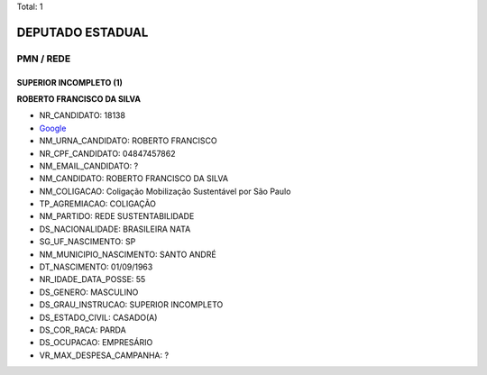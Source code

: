 Total: 1

DEPUTADO ESTADUAL
=================

PMN / REDE
----------

SUPERIOR INCOMPLETO (1)
.......................

**ROBERTO FRANCISCO DA SILVA**

- NR_CANDIDATO: 18138
- `Google <https://www.google.com/search?q=ROBERTO+FRANCISCO+DA+SILVA>`_
- NM_URNA_CANDIDATO: ROBERTO FRANCISCO 
- NR_CPF_CANDIDATO: 04847457862
- NM_EMAIL_CANDIDATO: ?
- NM_CANDIDATO: ROBERTO FRANCISCO DA SILVA
- NM_COLIGACAO: Coligação Mobilização Sustentável por São Paulo
- TP_AGREMIACAO: COLIGAÇÃO
- NM_PARTIDO: REDE SUSTENTABILIDADE
- DS_NACIONALIDADE: BRASILEIRA NATA
- SG_UF_NASCIMENTO: SP
- NM_MUNICIPIO_NASCIMENTO: SANTO ANDRÉ
- DT_NASCIMENTO: 01/09/1963
- NR_IDADE_DATA_POSSE: 55
- DS_GENERO: MASCULINO
- DS_GRAU_INSTRUCAO: SUPERIOR INCOMPLETO
- DS_ESTADO_CIVIL: CASADO(A)
- DS_COR_RACA: PARDA
- DS_OCUPACAO: EMPRESÁRIO
- VR_MAX_DESPESA_CAMPANHA: ?

